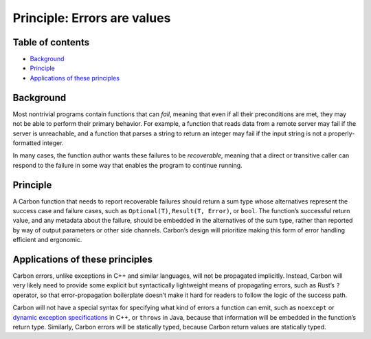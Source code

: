 Principle: Errors are values
============================

.. raw:: html

   <!--
   Part of the Carbon Language project, under the Apache License v2.0 with LLVM
   Exceptions. See /LICENSE for license information.
   SPDX-License-Identifier: Apache-2.0 WITH LLVM-exception
   -->

.. raw:: html

   <!-- toc -->

Table of contents
-----------------

-  `Background <#background>`__
-  `Principle <#principle>`__
-  `Applications of these
   principles <#applications-of-these-principles>`__

.. raw:: html

   <!-- tocstop -->

Background
----------

Most nontrivial programs contain functions that can *fail*, meaning that
even if all their preconditions are met, they may not be able to perform
their primary behavior. For example, a function that reads data from a
remote server may fail if the server is unreachable, and a function that
parses a string to return an integer may fail if the input string is not
a properly-formatted integer.

In many cases, the function author wants these failures to be
*recoverable*, meaning that a direct or transitive caller can respond to
the failure in some way that enables the program to continue running.

Principle
---------

A Carbon function that needs to report recoverable failures should
return a sum type whose alternatives represent the success case and
failure cases, such as ``Optional(T)``, ``Result(T, Error)``, or
``bool``. The function’s successful return value, and any metadata about
the failure, should be embedded in the alternatives of the sum type,
rather than reported by way of output parameters or other side channels.
Carbon’s design will prioritize making this form of error handling
efficient and ergonomic.

Applications of these principles
--------------------------------

Carbon errors, unlike exceptions in C++ and similar languages, will not
be propagated implicitly. Instead, Carbon will very likely need to
provide some explicit but syntactically lightweight means of propagating
errors, such as Rust’s ``?`` operator, so that error-propagation
boilerplate doesn’t make it hard for readers to follow the logic of the
success path.

Carbon will not have a special syntax for specifying what kind of errors
a function can emit, such as ``noexcept`` or `dynamic exception
specifications <https://en.cppreference.com/w/cpp/language/except_spec>`__
in C++, or ``throws`` in Java, because that information will be embedded
in the function’s return type. Similarly, Carbon errors will be
statically typed, because Carbon return values are statically typed.
